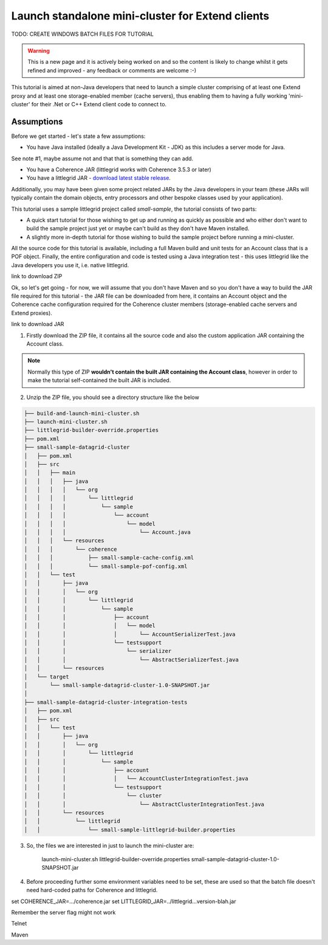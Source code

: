 Launch standalone mini-cluster for Extend clients
=================================================

TODO: CREATE WINDOWS BATCH FILES FOR TUTORIAL

.. warning:: This is a new page and it is actively being worked on and so the content is likely to change whilst it gets refined and improved - any feedback or comments are welcome :-)

This tutorial is aimed at non-Java developers that need to launch a simple cluster comprising of at least
one Extend proxy and at least one storage-enabled member (cache servers), thus enabling them to having a fully
working 'mini-cluster' for their .Net or C++ Extend client code to connect to.


Assumptions
-----------

Before we get started - let's state a few assumptions:

* You have Java installed (ideally a Java Development Kit - JDK) as this includes a server mode for Java.

See note #1, maybe assume not and that that is something they can add.


* You have a Coherence JAR (littlegrid works with Coherence 3.5.3 or later)
* You have a littlegrid JAR - `download latest stable release <http://search.maven.org/remotecontent?filepath=org/littlegrid/littlegrid/2.15.2/littlegrid-2.15.2.jar>`_.

Additionally, you may have been given some project related JARs by the Java developers in your
team (these JARs will typically contain the domain objects, entry processors and other bespoke classes
used by your application).

This tutorial uses a sample littlegrid project called *small-sample*, the tutorial consists of two parts:

* A quick start tutorial for those wishing to get up and running as quickly as possible and who either don't want to build the sample project just yet or maybe can't build as they don't have Maven installed.
* A slightly more in-depth tutorial for those wishing to build the sample project before running a mini-cluster.

All the source code for this tutorial is available, including a full Maven build and unit tests for an Account
class that is a POF object.  Finally, the entire configuration and code is tested using a Java integration
test - this uses littlegrid like the Java developers you use it, i.e. native littlegrid.

link to download ZIP

Ok, so let's get going - for now, we will assume that you don't have Maven and so you don't have a way to
build the JAR file required for this tutorial - the JAR file can be downloaded from here, it contains an
Account object and the Coherence cache configuration required for the Coherence cluster members (storage-enabled
cache servers and Extend proxies).

link to download JAR

1. Firstly download the ZIP file, it contains all the source code and also the custom application JAR containing the Account class.

.. note:: Normally this type of ZIP **wouldn't contain the built JAR containing the Account class**, however in order to make the tutorial self-contained the built JAR is included.

2. Unzip the ZIP file, you should see a directory structure like the below

.. code-block:: bash

    ├── build-and-launch-mini-cluster.sh
    ├── launch-mini-cluster.sh
    ├── littlegrid-builder-override.properties
    ├── pom.xml
    ├── small-sample-datagrid-cluster
    │   ├── pom.xml
    │   ├── src
    │   │   ├── main
    │   │   │   ├── java
    │   │   │   │   └── org
    │   │   │   │       └── littlegrid
    │   │   │   │           └── sample
    │   │   │   │               └── account
    │   │   │   │                   └── model
    │   │   │   │                       └── Account.java
    │   │   │   └── resources
    │   │   │       └── coherence
    │   │   │           ├── small-sample-cache-config.xml
    │   │   │           └── small-sample-pof-config.xml
    │   │   └── test
    │   │       ├── java
    │   │       │   └── org
    │   │       │       └── littlegrid
    │   │       │           └── sample
    │   │       │               ├── account
    │   │       │               │   └── model
    │   │       │               │       └── AccountSerializerTest.java
    │   │       │               └── testsupport
    │   │       │                   └── serializer
    │   │       │                       └── AbstractSerializerTest.java
    │   │       └── resources
    │   └── target
    │       └── small-sample-datagrid-cluster-1.0-SNAPSHOT.jar
    │
    ├── small-sample-datagrid-cluster-integration-tests
    │   ├── pom.xml
    │   ├── src
    │   │   └── test
    │   │       ├── java
    │   │       │   └── org
    │   │       │       └── littlegrid
    │   │       │           └── sample
    │   │       │               ├── account
    │   │       │               │   └── AccountClusterIntegrationTest.java
    │   │       │               └── testsupport
    │   │       │                   └── cluster
    │   │       │                       └── AbstractClusterIntegrationTest.java
    │   │       └── resources
    │   │           └── littlegrid
    │   │               └── small-sample-littlegrid-builder.properties


3. So, the files we are interested in just to launch the mini-cluster are:

    launch-mini-cluster.sh
    littlegrid-builder-override.properties
    small-sample-datagrid-cluster-1.0-SNAPSHOT.jar


4. Before proceeding further some environment variables need to be set, these are used so that the batch file doesn't need hard-coded paths for Coherence and littlegrid.

set COHERENCE_JAR=.../coherence.jar
set LITTLEGRID_JAR=../littlegrid...version-blah.jar



Remember the server flag might not work


Telnet



Maven


